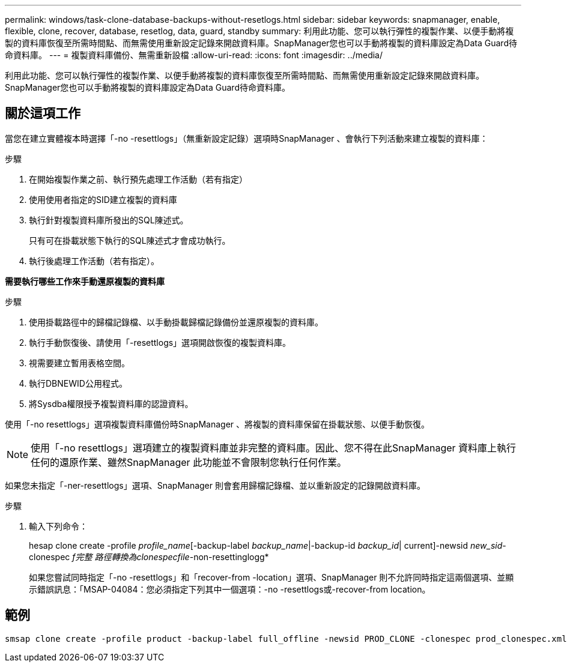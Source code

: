 ---
permalink: windows/task-clone-database-backups-without-resetlogs.html 
sidebar: sidebar 
keywords: snapmanager, enable, flexible, clone, recover, database, resetlog, data, guard, standby 
summary: 利用此功能、您可以執行彈性的複製作業、以便手動將複製的資料庫恢復至所需時間點、而無需使用重新設定記錄來開啟資料庫。SnapManager您也可以手動將複製的資料庫設定為Data Guard待命資料庫。 
---
= 複製資料庫備份、無需重新設檔
:allow-uri-read: 
:icons: font
:imagesdir: ../media/


[role="lead"]
利用此功能、您可以執行彈性的複製作業、以便手動將複製的資料庫恢復至所需時間點、而無需使用重新設定記錄來開啟資料庫。SnapManager您也可以手動將複製的資料庫設定為Data Guard待命資料庫。



== 關於這項工作

當您在建立實體複本時選擇「-no -resettlogs」（無重新設定記錄）選項時SnapManager 、會執行下列活動來建立複製的資料庫：

.步驟
. 在開始複製作業之前、執行預先處理工作活動（若有指定）
. 使用使用者指定的SID建立複製的資料庫
. 執行針對複製資料庫所發出的SQL陳述式。
+
只有可在掛載狀態下執行的SQL陳述式才會成功執行。

. 執行後處理工作活動（若有指定）。


*需要執行哪些工作來手動還原複製的資料庫*

.步驟
. 使用掛載路徑中的歸檔記錄檔、以手動掛載歸檔記錄備份並還原複製的資料庫。
. 執行手動恢復後、請使用「-resettlogs」選項開啟恢復的複製資料庫。
. 視需要建立暫用表格空間。
. 執行DBNEWID公用程式。
. 將Sysdba權限授予複製資料庫的認證資料。


使用「-no resettlogs」選項複製資料庫備份時SnapManager 、將複製的資料庫保留在掛載狀態、以便手動恢復。


NOTE: 使用「-no resettlogs」選項建立的複製資料庫並非完整的資料庫。因此、您不得在此SnapManager 資料庫上執行任何的還原作業、雖然SnapManager 此功能並不會限制您執行任何作業。

如果您未指定「-ner-resettlogs」選項、SnapManager 則會套用歸檔記錄檔、並以重新設定的記錄開啟資料庫。

.步驟
. 輸入下列命令：
+
hesap clone create -profile _profile_name_[-backup-label _backup_name_|-backup-id _backup_id_| current]-newsid _new_sid_-clonespec _f完整 路徑轉換為clonespecfile_-non-resettinglogg*

+
如果您嘗試同時指定「-no -resettlogs」和「recover-from -location」選項、SnapManager 則不允許同時指定這兩個選項、並顯示錯誤訊息：「MSAP-04084：您必須指定下列其中一個選項：-no -resettlogs或-recover-from location。





== 範例

[listing]
----
smsap clone create -profile product -backup-label full_offline -newsid PROD_CLONE -clonespec prod_clonespec.xml -label prod_clone-reserve -no-reset-logs
----